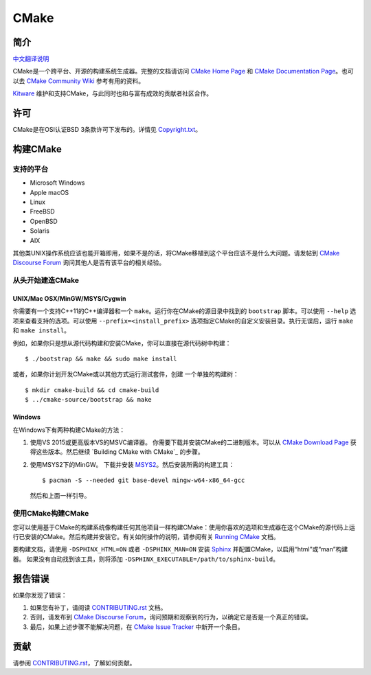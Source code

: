 CMake
*****

简介
============

`中文翻译说明`_

.. _`中文翻译说明`: Help/zh_CN.rst

CMake是一个跨平台、开源的构建系统生成器。完整的文档请访问 `CMake Home Page`_ 和 
`CMake Documentation Page`_。也可以去 `CMake Community Wiki`_ 参考有用的资料。

.. _`CMake Home Page`: https://cmake.org
.. _`CMake Documentation Page`: https://cmake.org/documentation
.. _`CMake Community Wiki`: https://gitlab.kitware.com/cmake/community/-/wikis/home

`Kitware`_ 维护和支持CMake，与此同时也和与富有成效的贡献者社区合作。

.. _`Kitware`: http://www.kitware.com/cmake

许可
=======

CMake是在OSI认证BSD 3条款许可下发布的。详情见 `Copyright.txt`_。

.. _`Copyright.txt`: Copyright.txt

构建CMake
==============

支持的平台
-------------------

* Microsoft Windows
* Apple macOS
* Linux
* FreeBSD
* OpenBSD
* Solaris
* AIX

其他类UNIX操作系统应该也能开箱即用，如果不是的话，将CMake移植到这个平台应该不是什么大问题。请发帖到 `CMake Discourse Forum`_ 询问其他人是否有该平台的相关经验。

.. _`CMake Discourse Forum`: https://discourse.cmake.org

从头开始建造CMake
---------------------------

UNIX/Mac OSX/MinGW/MSYS/Cygwin
^^^^^^^^^^^^^^^^^^^^^^^^^^^^^^

你需要有一个支持C++11的C++编译器和一个 ``make``。运行你在CMake的源目录中找到的 ``bootstrap`` 脚本。可以使用 ``--help`` 选项来查看支持的选项。可以使用 ``--prefix=<install_prefix>`` 选项指定CMake的自定义安装目录。执行无误后，运行 ``make`` 和 ``make install``。

例如，如果你只是想从源代码构建和安装CMake，你可以直接在源代码树中构建： ::

  $ ./bootstrap && make && sudo make install

或者，如果你计划开发CMake或以其他方式运行测试套件，创建
一个单独的构建树： ::

  $ mkdir cmake-build && cd cmake-build
  $ ../cmake-source/bootstrap && make

Windows
^^^^^^^

在Windows下有两种构建CMake的方法：
   
1. 使用VS 2015或更高版本VS的MSVC编译器。
   你需要下载并安装CMake的二进制版本。可以从 `CMake Download Page`_ 获得这些版本。然后继续 `Building CMake with CMake`_ 的步骤。
   
2. 使用MSYS2下的MinGW。
   下载并安装 `MSYS2`_。然后安装所需的构建工具： ::

     $ pacman -S --needed git base-devel mingw-w64-x86_64-gcc
     
   然后和上面一样引导。

.. _`CMake Download Page`: https://cmake.org/download
.. _`MSYS2`: https://www.msys2.org/

使用CMake构建CMake
-------------------------

您可以使用基于CMake的构建系统像构建任何其他项目一样构建CMake：使用你喜欢的选项和生成器在这个CMake的源代码上运行已安装的CMake。然后构建并安装它。有关如何操作的说明，请参阅有关 `Running CMake`_ 文档。

.. _`Running CMake`: https://cmake.org/runningcmake

要构建文档，请使用 ``-DSPHINX_HTML=ON`` 或者 ``-DSPHINX_MAN=ON`` 安装 `Sphinx`_ 并配置CMake，以启用“html”或“man”构建器。
如果没有自动找到该工具，则将添加 ``-DSPHINX_EXECUTABLE=/path/to/sphinx-build``。

.. _`Sphinx`: http://sphinx-doc.org

报告错误
==============

如果你发现了错误：
   
1. 如果您有补丁，请阅读 `CONTRIBUTING.rst`_ 文档。

2. 否则，请发布到 `CMake Discourse Forum`_，询问预期和观察到的行为，以确定它是否是一个真正的错误。

3. 最后，如果上述步骤不能解决问题，在 `CMake Issue Tracker`_ 中新开一个条目。

.. _`CMake Issue Tracker`: https://gitlab.kitware.com/cmake/cmake/-/issues

贡献
============

请参阅 `CONTRIBUTING.rst`_，了解如何贡献。

.. _`CONTRIBUTING.rst`: CONTRIBUTING.rst
